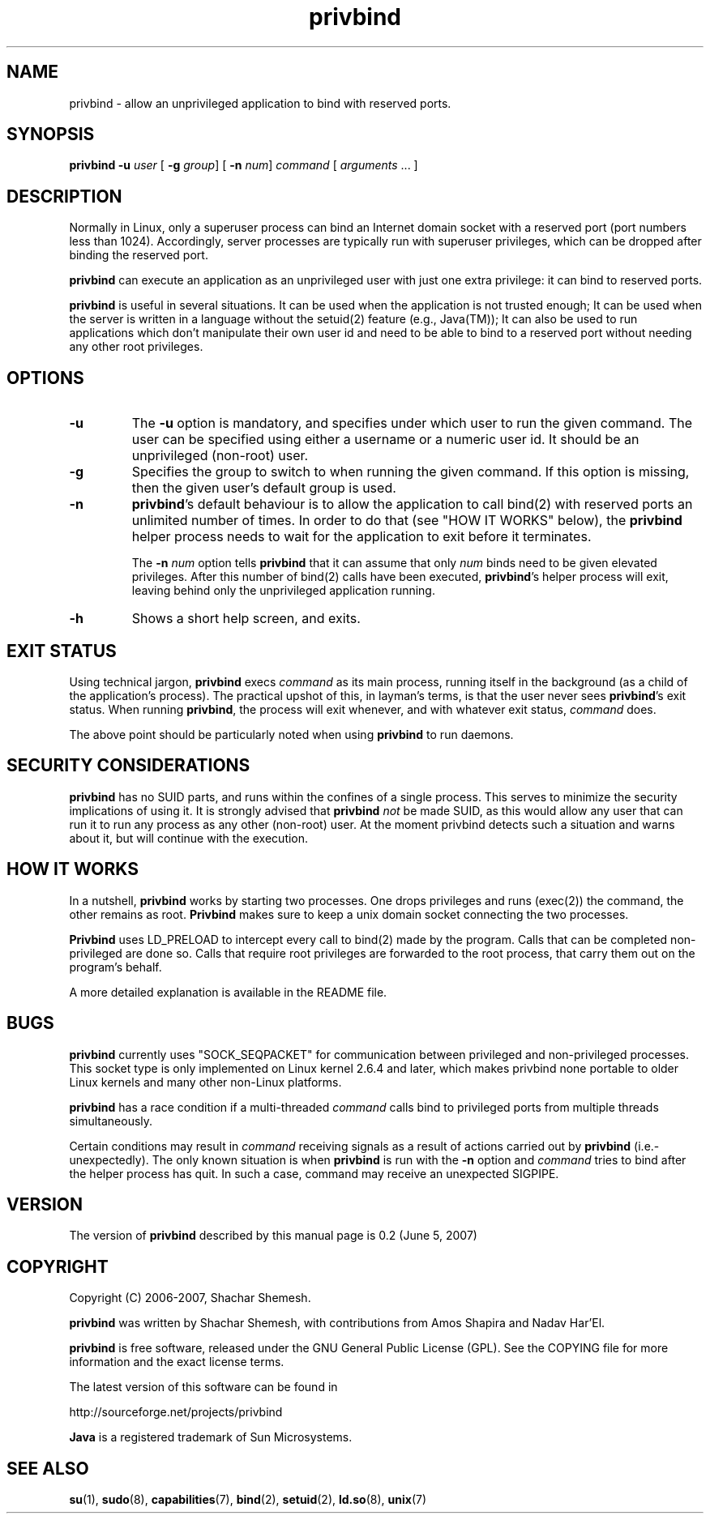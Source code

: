 .TH privbind 1 "22 May 2007" "Privbind 0.1" ""
.SH NAME
privbind \- allow an unprivileged application to bind with reserved ports.
.SH SYNOPSIS
.B privbind
\fB\-u\fR \fIuser\fR
[ \fB\-g\fR \fIgroup\fR]
[ \fB\-n\fR \fInum\fR]
\fIcommand\fR [ \fIarguments\fR .\|.\|. ]
.SH DESCRIPTION
Normally in Linux, only a superuser process can bind an Internet domain socket
with a reserved port (port numbers less than 1024). Accordingly,
server processes are typically run with superuser privileges, which can be
dropped after binding the reserved port.
.PP
.B privbind
can execute an application as an unprivileged
user with just one extra privilege: it can bind to reserved ports.
.PP
.B privbind
is useful in several situations. It can be used when the application is not
trusted enough; It can be used when the server is
written in a language without the setuid(2) feature (e.g., Java(TM)); It
can also be used to run applications which don't manipulate their own user id
and need to be able to bind to a reserved port without needing any other root
privileges.
.PP
.SH OPTIONS
.TP
.B \-u
The
.B \-u
option is mandatory, and specifies under which user to run the given command.
The user can be specified using either a username or a numeric user id.
It should be an unprivileged (non-root) user.
.TP
.B \-g
Specifies the group to switch to when running the given command. If this
option is missing, then the given user's default group is used.
.TP
.BR \-n
.BR privbind 's
default behaviour is to allow the application to call bind(2) with
reserved ports an unlimited number of times. In order to do that
(see "HOW IT WORKS" below), the
.B privbind
helper process needs to wait for the application to exit before it terminates.

The \fB\-n \fInum\fR option tells
.B privbind
that it can assume that only \fInum\fR binds need to be given elevated privileges.
After this number of bind(2) calls have been executed, 
.BR privbind 's
helper process will exit, leaving behind only the unprivileged application
running.
.TP
.BR \-h
Shows a short help screen, and exits.
.SH "EXIT STATUS"
Using technical jargon,
.B privbind
execs \fIcommand\fR as its main process, running itself in the background (as
a child of the application's process). The
practical upshot of this, in layman's terms, is that the user never sees
\fBprivbind\fR's exit status. When running \fBprivbind\fR, the process will exit
whenever, and with whatever exit status, \fIcommand\fR does.

The above point should be particularly noted when using \fBprivbind\fR to run daemons.

.SH "SECURITY CONSIDERATIONS"
\fBprivbind\fR has no SUID parts, and runs within the confines of a single process.
This serves to minimize the security implications of using it. It is strongly advised
that \fBprivbind\fR \fInot\fR be made SUID, as this would allow any user that can
run it to run any process as any other (non-root) user. At the moment privbind detects
such a situation and warns about it, but will continue with the execution.

.SH "HOW IT WORKS"
In a nutshell, \fBprivbind\fR works by starting two processes. One drops
privileges and runs (exec(2)) the command, the other remains as root.
\fBPrivbind\fR makes sure to keep a unix domain socket connecting the two processes.

\fBPrivbind\fR uses LD_PRELOAD to intercept every call to bind(2) made
by the program. Calls that can be completed non-privileged are done so.
Calls that require root privileges are forwarded to the root process, that
carry them out on the program's behalf.

A more detailed explanation is available in the README file.

.SH "BUGS"
\fBprivbind\fR currently uses "SOCK_SEQPACKET" for communication between
privileged and non-privileged processes. This socket type is only
implemented on Linux kernel 2.6.4 and later, which makes privbind none
portable to older Linux kernels and many other non-Linux platforms.
.P
\fBprivbind\fR has a race condition if a multi-threaded \fIcommand\fR
calls bind to privileged ports from multiple threads simultaneously.
.P
Certain conditions may result in \fIcommand\fR receiving
signals as a result of actions carried out by \fBprivbind\fR (i.e.- unexpectedly).
The only known situation is when \fBprivbind\fR is run with the \fB-n\fR option
and \fIcommand\fR tries to bind after the helper process has quit. In such
a case, command may receive an unexpected SIGPIPE.

.SH "VERSION"
The version of
.B privbind
described by this manual page is 0.2 (June 5, 2007)
.SH "COPYRIGHT"
Copyright (C) 2006-2007, Shachar Shemesh.

.B privbind
was written by Shachar Shemesh, with contributions from Amos Shapira and
Nadav Har'El.

.B privbind
is free software, released under the GNU General Public License (GPL).
See the COPYING file for more information and the exact license terms.

The latest version of this software can be found in

    http://sourceforge.net/projects/privbind

.B Java
is a registered trademark of Sun Microsystems.

.SH "SEE ALSO"
.BR su (1),
.BR sudo (8),
.BR capabilities (7),
.BR bind (2),
.BR setuid (2),
.BR ld.so (8),
.BR unix (7)
